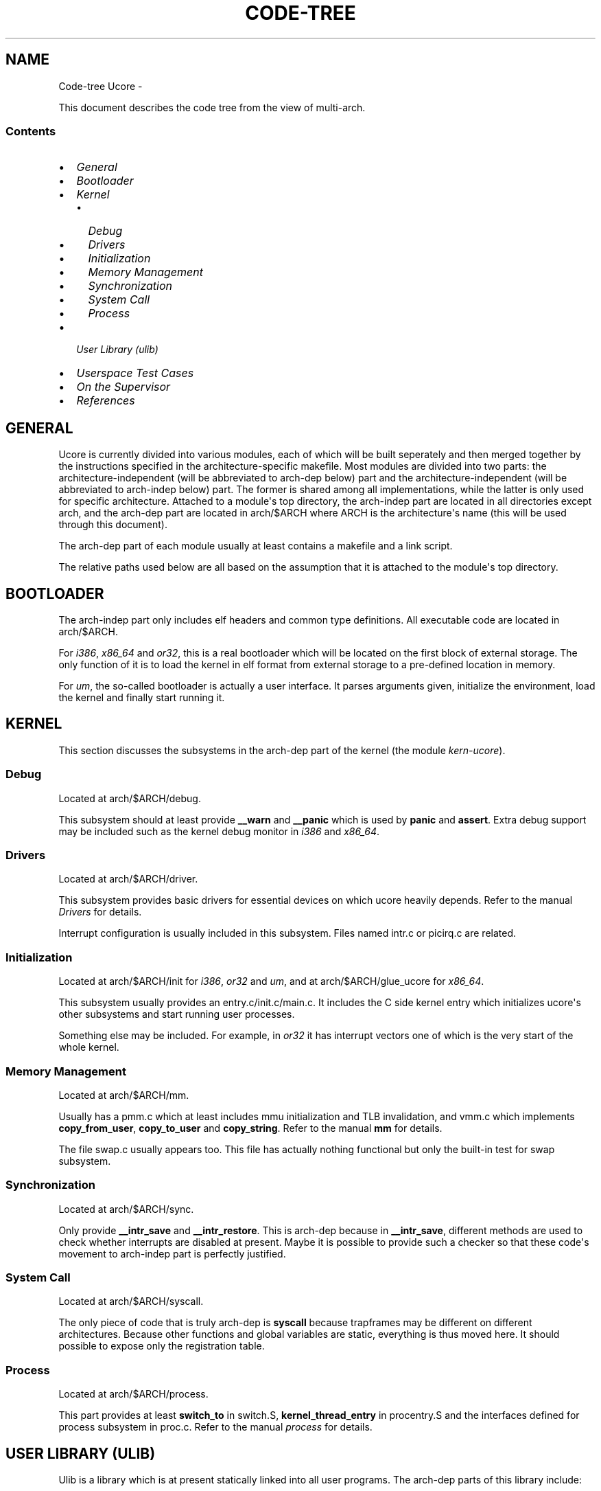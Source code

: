 .\" Man page generated from reStructeredText.
.
.TH CODE-TREE UCORE  "" "1" ""
.SH NAME
Code-tree Ucore \- 
.
.nr rst2man-indent-level 0
.
.de1 rstReportMargin
\\$1 \\n[an-margin]
level \\n[rst2man-indent-level]
level margin: \\n[rst2man-indent\\n[rst2man-indent-level]]
-
\\n[rst2man-indent0]
\\n[rst2man-indent1]
\\n[rst2man-indent2]
..
.de1 INDENT
.\" .rstReportMargin pre:
. RS \\$1
. nr rst2man-indent\\n[rst2man-indent-level] \\n[an-margin]
. nr rst2man-indent-level +1
.\" .rstReportMargin post:
..
.de UNINDENT
. RE
.\" indent \\n[an-margin]
.\" old: \\n[rst2man-indent\\n[rst2man-indent-level]]
.nr rst2man-indent-level -1
.\" new: \\n[rst2man-indent\\n[rst2man-indent-level]]
.in \\n[rst2man-indent\\n[rst2man-indent-level]]u
..
.sp
This document describes the code tree from the view of multi\-arch.
.SS Contents
.INDENT 0.0
.IP \(bu 2
.
\fI\%General\fP
.IP \(bu 2
.
\fI\%Bootloader\fP
.IP \(bu 2
.
\fI\%Kernel\fP
.INDENT 2.0
.IP \(bu 2
.
\fI\%Debug\fP
.IP \(bu 2
.
\fI\%Drivers\fP
.IP \(bu 2
.
\fI\%Initialization\fP
.IP \(bu 2
.
\fI\%Memory Management\fP
.IP \(bu 2
.
\fI\%Synchronization\fP
.IP \(bu 2
.
\fI\%System Call\fP
.IP \(bu 2
.
\fI\%Process\fP
.UNINDENT
.IP \(bu 2
.
\fI\%User Library (ulib)\fP
.IP \(bu 2
.
\fI\%Userspace Test Cases\fP
.IP \(bu 2
.
\fI\%On the Supervisor\fP
.IP \(bu 2
.
\fI\%References\fP
.UNINDENT
.SH GENERAL
.sp
Ucore is currently divided into various modules, each of which will be built seperately and then merged together by the instructions specified in the architecture\-specific makefile. Most modules are divided into two parts: the architecture\-independent (will be abbreviated to arch\-dep below) part and the architecture\-independent (will be abbreviated to arch\-indep below) part. The former is shared among all implementations, while the latter is only used for specific architecture. Attached to a module\(aqs top directory, the arch\-indep part are located in all directories except arch, and the arch\-dep part are located in arch/$ARCH where ARCH is the architecture\(aqs name (this will be used through this document).
.sp
The arch\-dep part of each module usually at least contains a makefile and a link script.
.sp
The relative paths used below are all based on the assumption that it is attached to the module\(aqs top directory.
.SH BOOTLOADER
.sp
The arch\-indep part only includes elf headers and common type definitions. All executable code are located in arch/$ARCH.
.sp
For \fIi386\fP, \fIx86_64\fP and \fIor32\fP, this is a real bootloader which will be located on the first block of external storage. The only function of it is to load the kernel in elf format from external storage to a pre\-defined location in memory.
.sp
For \fIum\fP, the so\-called bootloader is actually a user interface. It parses arguments given, initialize the environment, load the kernel and finally start running it.
.SH KERNEL
.sp
This section discusses the subsystems in the arch\-dep part of the kernel (the module \fIkern\-ucore\fP).
.SS Debug
.sp
Located at arch/$ARCH/debug.
.sp
This subsystem should at least provide \fB__warn\fP and \fB__panic\fP which is used by \fBpanic\fP and \fBassert\fP. Extra debug support may be included such as the kernel debug monitor in \fIi386\fP and \fIx86_64\fP.
.SS Drivers
.sp
Located at arch/$ARCH/driver.
.sp
This subsystem provides basic drivers for essential devices on which ucore heavily depends. Refer to the manual \fIDrivers\fP for details.
.sp
Interrupt configuration is usually included in this subsystem. Files named intr.c or picirq.c are related.
.SS Initialization
.sp
Located at arch/$ARCH/init for \fIi386\fP, \fIor32\fP and \fIum\fP, and at arch/$ARCH/glue_ucore for \fIx86_64\fP.
.sp
This subsystem usually provides an entry.c/init.c/main.c. It includes the C side kernel entry which initializes ucore\(aqs other subsystems and start running user processes.
.sp
Something else may be included. For example, in \fIor32\fP it has interrupt vectors one of which is the very start of the whole kernel.
.SS Memory Management
.sp
Located at arch/$ARCH/mm.
.sp
Usually has a pmm.c which at least includes mmu initialization and TLB invalidation, and vmm.c which implements \fBcopy_from_user\fP, \fBcopy_to_user\fP and \fBcopy_string\fP. Refer to the manual \fBmm\fP for details.
.sp
The file swap.c usually appears too. This file has actually nothing functional but only the built\-in test for swap subsystem.
.SS Synchronization
.sp
Located at arch/$ARCH/sync.
.sp
Only provide \fB__intr_save\fP and \fB__intr_restore\fP. This is arch\-dep because in \fB__intr_save\fP, different methods are used to check whether interrupts are disabled at present. Maybe it is possible to provide such a checker so that these code\(aqs movement to arch\-indep part is perfectly justified.
.SS System Call
.sp
Located at arch/$ARCH/syscall.
.sp
The only piece of code that is truly arch\-dep is \fBsyscall\fP because trapframes may be different on different architectures. Because other functions and global variables are static, everything is thus moved here. It should possible to expose only the registration table.
.SS Process
.sp
Located at arch/$ARCH/process.
.sp
This part provides at least \fBswitch_to\fP in switch.S, \fBkernel_thread_entry\fP in procentry.S and the interfaces defined for process subsystem in proc.c. Refer to the manual \fIprocess\fP for details.
.SH USER LIBRARY (ULIB)
.sp
Ulib is a library which is at present statically linked into all user programs. The arch\-dep parts of this library include:
.INDENT 0.0
.IP \(bu 2
.
Program entry, which is usually prepare for \fIargc\fP and \fIargv\fP and call umain. (arch/$ARCH/initcode.S)
.IP \(bu 2
.
Entry of cloned processes. (arch/$ARCH/clone.S)
.IP \(bu 2
.
Atomic operations. This is used for userspace locks. (arch/$ARCH/atomic.h)
.IP \(bu 2
.
Syscall invocation. (arch/$ARCH/syscall.c)
.IP \(bu 2
.
The \fBdo_div\fP macro or function for carrying out division. (arch/$ARCH/arch.h)
.IP \(bu 2
.
Anything needed to provide the functions above.
.UNINDENT
.SH USERSPACE TEST CASES
.sp
User programs should be totally unaware of what platform it is running on if a library is properly designed and provided. It is so for most programs except \fIbadsegment.c\fP and \fIsoftint.c\fP which use inline assembly to test ucore\(aqs error handling. Thus, they are now put into archive and won\(aqt be compiled into the fs image by default.
.SH ON THE SUPERVISOR
.sp
Supervisor is the OS architecture introduced by Yuan Xinhao in his mp64 implementation [1]. The OS is seperated into two independent parts, the supervisor and the kernel. The former initialize the basic system, including all APs, and then load the kernel from external storage and let it handle the rest.
.sp
Because of this design, some arch\-dep code are moved to module \fIsupervisor\fP such as drivers. This also gives rise to the \fIglue\-kern\fP module and the directory arch/$ARCH/glue\-ucore.
.sp
At present, implementations except \fIx86_64\fP don\(aqt have the supervisor layer. What\(aqs the relationship between supervisor/kernel layer and HAL is a topic remained to be further discussed.
.SH REFERENCES
.IP [1] 5
.
\fI\%https://github.com/xinhaoyuan/ucore\-mp64\fP
.SH AUTHOR
Mao Junjie <eternal.n08@gmail.com>
.\" Generated by docutils manpage writer.
.\" 
.
